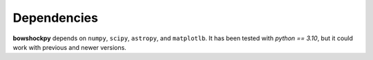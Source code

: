 Dependencies
============

**bowshockpy** depends on ``numpy``, ``scipy``, ``astropy``, and ``matplotlb``.  It has been tested with `python == 3.10`, but it could work with previous and newer versions.

